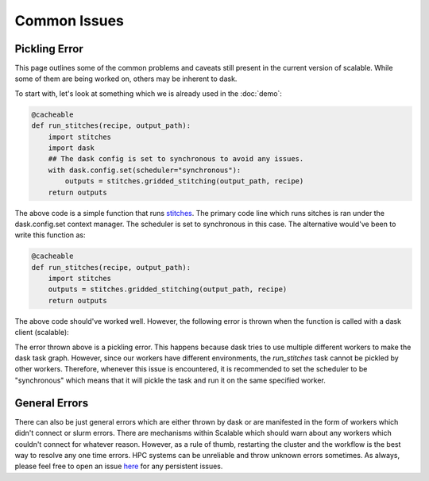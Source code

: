Common Issues
=============

Pickling Error
--------------

This page outlines some of the common problems and caveats still present in 
the current version of scalable. While some of them are being worked on, others 
may be inherent to dask. 

To start with, let's look at something which we is already used in the 
:doc:`demo`:

.. code-block:: python

    @cacheable
    def run_stitches(recipe, output_path):
        import stitches
        import dask
        ## The dask config is set to synchronous to avoid any issues. 
        with dask.config.set(scheduler="synchronous"):
            outputs = stitches.gridded_stitching(output_path, recipe)
        return outputs

The above code is a simple function that runs 
`stitches <https://github.com/JGCRI/stitches>`_. The primary code line which 
runs sitches is ran under the dask.config.set context manager. The scheduler is 
set to synchronous in this case. The alternative would've been to write this 
function as:

.. code-block:: python

    @cacheable
    def run_stitches(recipe, output_path):
        import stitches
        outputs = stitches.gridded_stitching(output_path, recipe)
        return outputs

The above code should've worked well. However, the following error is thrown 
when the function is called with a dask client (scalable):

.. image:: images/error1.png
    :align: center

The error thrown above is a pickling error. This happens because dask tries to 
use multiple different workers to make the dask task graph. However, since our 
workers have different environments, the `run_stitches` task cannot be pickled 
by other workers. Therefore, whenever this issue is encountered, it is 
recommended to set the scheduler to be "synchronous" which means that it will 
pickle the task and run it on the same specified worker. 

General Errors
--------------

There can also be just general errors which are either thrown by dask or are 
manifested in the form of workers which didn't connect or slurm errors. There 
are mechanisms within Scalable which should warn about any workers which 
couldn't connect for whatever reason. However, as a rule of thumb, restarting 
the cluster and the workflow is the best way to resolve any one time errors. 
HPC systems can be unreliable and throw unknown errors sometimes. As always, 
please feel free to open an issue 
`here <https://github.com/JGCRI/scalable/issues>`_ for any persistent issues. 